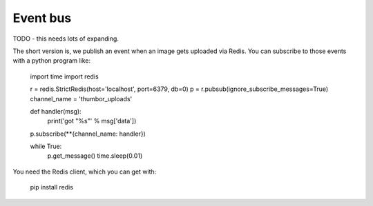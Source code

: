 Event bus
=========

TODO - this needs lots of expanding.

The short version is, we publish an event when an image gets uploaded via Redis.
You can subscribe to those events with a python program like:

    import time
    import redis

    r = redis.StrictRedis(host='localhost', port=6379, db=0)
    p = r.pubsub(ignore_subscribe_messages=True)
    channel_name = 'thumbor_uploads'

    def handler(msg):
      print('got "%s"' % msg['data'])

    p.subscribe(**{channel_name: handler})

    while True:
        p.get_message()
        time.sleep(0.01)

You need the Redis client, which you can get with:

    pip install redis
